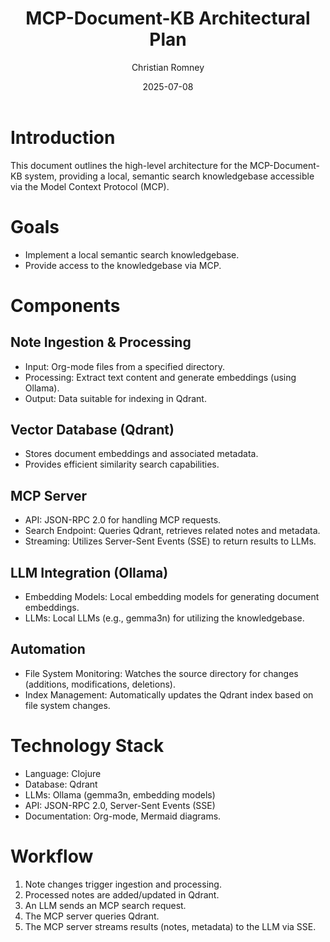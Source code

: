 #+TITLE: MCP-Document-KB Architectural Plan
#+AUTHOR: Christian Romney
#+DATE: 2025-07-08
#+STARTUP: overview
#+OPTIONS: toc:2 num:nil

* Introduction
This document outlines the high-level architecture for the MCP-Document-KB system, providing a local, semantic search knowledgebase accessible via the Model Context Protocol (MCP).

* Goals
  - Implement a local semantic search knowledgebase.
  - Provide access to the knowledgebase via MCP.

* Components

** Note Ingestion & Processing
- Input: Org-mode files from a specified directory.
- Processing: Extract text content and generate embeddings (using Ollama).
- Output: Data suitable for indexing in Qdrant.

** Vector Database (Qdrant)
- Stores document embeddings and associated metadata.
- Provides efficient similarity search capabilities.

** MCP Server
- API: JSON-RPC 2.0 for handling MCP requests.
- Search Endpoint: Queries Qdrant, retrieves related notes and metadata.
- Streaming: Utilizes Server-Sent Events (SSE) to return results to LLMs.

** LLM Integration (Ollama)
- Embedding Models: Local embedding models for generating document embeddings.
- LLMs: Local LLMs (e.g., gemma3n) for utilizing the knowledgebase.

** Automation
- File System Monitoring: Watches the source directory for changes (additions, modifications, deletions).
- Index Management: Automatically updates the Qdrant index based on file system changes.

* Technology Stack

  - Language: Clojure
  - Database: Qdrant
  - LLMs: Ollama (gemma3n, embedding models)
  - API: JSON-RPC 2.0, Server-Sent Events (SSE)
  - Documentation: Org-mode, Mermaid diagrams.

* Workflow

  1. Note changes trigger ingestion and processing.
  2. Processed notes are added/updated in Qdrant.
  3. An LLM sends an MCP search request.
  4. The MCP server queries Qdrant.
  5. The MCP server streams results (notes, metadata) to the LLM via SSE.
